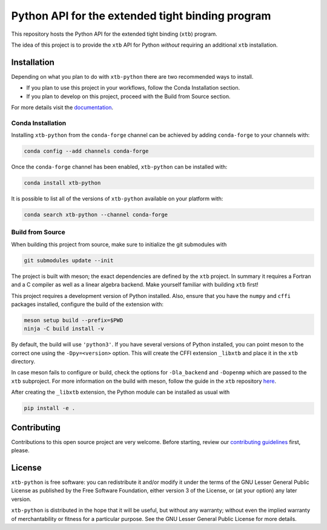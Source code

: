Python API for the extended tight binding program
=================================================

.. image:: https://img.shields.io/conda/vn/conda-forge/xtb-python.svg
   :alt: Conda Version
   :target: https://anaconda.org/conda-forge/xtb-python
.. image:: https://img.shields.io/github/license/grimme-lab/xtb-python
   :alt: License
   :target: COPYING.LESSER
.. image:: https://readthedocs.org/projects/xtb-python/badge/?version=latest
   :alt: Documentation Status
   :target: https://xtb-python.readthedocs.io/en/latest/?badge=latest
.. image:: https://img.shields.io/lgtm/grade/python/g/grimme-lab/xtb-python.svg
   :alt: LGTM
   :target: https://lgtm.com/projects/g/grimme-lab/xtb-python/context:python
.. image:: https://codecov.io/gh/grimme-lab/xtb-python/branch/main/graph/badge.svg
   :alt: Codecov
   :target: https://codecov.io/gh/grimme-lab/xtb-python

This repository hosts the Python API for the extended tight binding (``xtb``) program.

The idea of this project is to provide the ``xtb`` API for Python *without*
requiring an additional ``xtb`` installation.


Installation
------------

Depending on what you plan to do with ``xtb-python`` there are two recommended
ways to install.

* If you plan to use this project in your workflows, follow the 
  Conda Installation section.
* If you plan to develop on this project, proceed
  with the Build from Source section.

For more details visit the `documentation <https://xtb-python.readthedocs.io/en/latest/installation.html>`_.


Conda Installation
~~~~~~~~~~

Installing ``xtb-python`` from the ``conda-forge`` channel can be achieved by adding ``conda-forge`` to your channels with:

.. code::

   conda config --add channels conda-forge

Once the ``conda-forge`` channel has been enabled, ``xtb-python`` can be installed with:

.. code::

   conda install xtb-python

It is possible to list all of the versions of ``xtb-python`` available on your platform with:

.. code::

   conda search xtb-python --channel conda-forge


Build from Source
~~~~~~~~~~~

When building this project from source, make sure to initialize the git submodules
with

.. code::

   git submodules update --init

The project is built with meson; the exact dependencies are defined by the ``xtb``
project. In summary it requires a Fortran and a C compiler as well as a
linear algebra backend. Make yourself familiar with building ``xtb`` first!

This project requires a development version of Python installed.
Also, ensure that you have the ``numpy`` and ``cffi`` packages installed,
configure the build of the extension with:

.. code::

   meson setup build --prefix=$PWD
   ninja -C build install -v 

By default, the build will use ``'python3'``. 
If you have several versions of Python installed, you can point meson
to the correct one using the ``-Dpy=<version>`` option. 
This will create the CFFI extension ``_libxtb`` and place it in the ``xtb``
directory.

In case meson fails to configure or build, check the options for ``-Dla_backend``
and ``-Dopenmp`` which are passed to the ``xtb`` subproject.
For more information on the build with meson, follow the guide in the ``xtb``
repository `here <https://github.com/grimme-lab/xtb/blob/HEAD/meson/README.adoc>`_.

After creating the ``_libxtb`` extension, the Python module can be installed
as usual with

.. code::

   pip install -e .


Contributing
------------

Contributions to this open source project are very welcome. Before starting,
review our `contributing guidelines <CONTRIBUTING.rst>`_ first, please.


License
-------

``xtb-python`` is free software: you can redistribute it and/or modify it under
the terms of the GNU Lesser General Public License as published by
the Free Software Foundation, either version 3 of the License, or
(at your option) any later version.

``xtb-python`` is distributed in the hope that it will be useful,
but without any warranty; without even the implied warranty of
merchantability or fitness for a particular purpose.  See the
GNU Lesser General Public License for more details.
